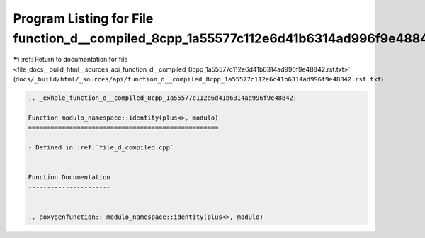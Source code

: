 
.. _program_listing_file_docs__build_html__sources_api_function_d__compiled_8cpp_1a55577c112e6d41b6314ad996f9e48842.rst.txt:

Program Listing for File function_d__compiled_8cpp_1a55577c112e6d41b6314ad996f9e48842.rst.txt
=============================================================================================

|exhale_lsh| :ref:`Return to documentation for file <file_docs__build_html__sources_api_function_d__compiled_8cpp_1a55577c112e6d41b6314ad996f9e48842.rst.txt>` (``docs/_build/html/_sources/api/function_d__compiled_8cpp_1a55577c112e6d41b6314ad996f9e48842.rst.txt``)

.. |exhale_lsh| unicode:: U+021B0 .. UPWARDS ARROW WITH TIP LEFTWARDS

.. code-block:: cpp

   .. _exhale_function_d__compiled_8cpp_1a55577c112e6d41b6314ad996f9e48842:
   
   Function modulo_namespace::identity(plus<>, modulo)
   ===================================================
   
   - Defined in :ref:`file_d_compiled.cpp`
   
   
   Function Documentation
   ----------------------
   
   
   .. doxygenfunction:: modulo_namespace::identity(plus<>, modulo)
